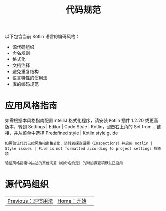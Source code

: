 #+TITLE: 代码规范
#+HTML_HEAD: <link rel="stylesheet" type="text/css" href="../css/main.css" />
#+HTML_LINK_UP: ./convention.html
#+HTML_LINK_HOME: ./tutorial.html
#+OPTIONS: num:nil timestamp:nil ^:nil

以下包含当前 Kotlin 语言的编码风格：
+ 源代码组织
+ 命名规则
+ 格式化
+ 文档注释
+ 避免重复结构
+ 语言特性的惯用法
+ 库的编码规范
* 应用风格指南
  如需根据本风格指南配置 IntelliJ 格式化程序，请安装 Kotlin 插件 1.2.20 或更高版本，转到 Settings | Editor | Code Style | Kotlin，点击右上角的 Set from... 链接，并从菜单中选择 Predefined style | Kotlin style guide

  #+begin_example
    如需验证代码已按风格指南格式化，请转到探查设置（Inspections）并启用 Kotlin | Style issues | File is not formatted according to project settings 探查项

    验证风格指南中描述的其他问题（如命名约定）的附加探查项默认已启用
  #+end_example
* 源代码组织

  | [[file:convention.org][Previous：习惯用法]] |  [[file:tutorial.org][Home：开始]] | 

